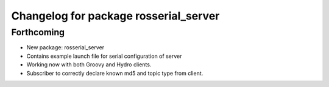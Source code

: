 ^^^^^^^^^^^^^^^^^^^^^^^^^^^^^^^^^^^^^^
Changelog for package rosserial_server
^^^^^^^^^^^^^^^^^^^^^^^^^^^^^^^^^^^^^^

Forthcoming
-----------
* New package: rosserial_server
* Contains example launch file for serial configuration of server
* Working now with both Groovy and Hydro clients.
* Subscriber to correctly declare known md5 and topic type from client.
